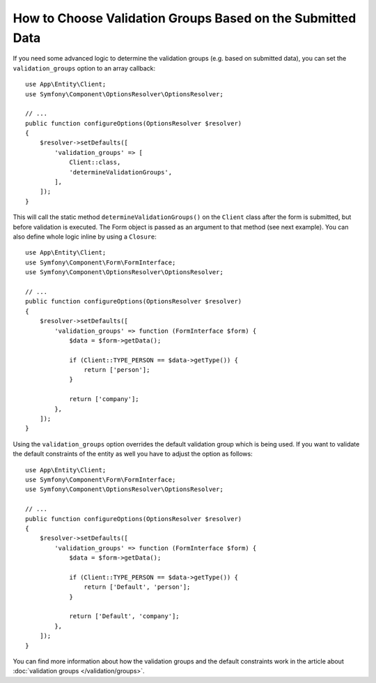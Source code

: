 .. index::
    single: Forms; Validation groups based on submitted data

How to Choose Validation Groups Based on the Submitted Data
===========================================================

If you need some advanced logic to determine the validation groups (e.g.
based on submitted data), you can set the ``validation_groups`` option
to an array callback::

    use App\Entity\Client;
    use Symfony\Component\OptionsResolver\OptionsResolver;

    // ...
    public function configureOptions(OptionsResolver $resolver)
    {
        $resolver->setDefaults([
            'validation_groups' => [
                Client::class,
                'determineValidationGroups',
            ],
        ]);
    }

This will call the static method ``determineValidationGroups()`` on the
``Client`` class after the form is submitted, but before validation is executed.
The Form object is passed as an argument to that method (see next example).
You can also define whole logic inline by using a ``Closure``::

    use App\Entity\Client;
    use Symfony\Component\Form\FormInterface;
    use Symfony\Component\OptionsResolver\OptionsResolver;

    // ...
    public function configureOptions(OptionsResolver $resolver)
    {
        $resolver->setDefaults([
            'validation_groups' => function (FormInterface $form) {
                $data = $form->getData();

                if (Client::TYPE_PERSON == $data->getType()) {
                    return ['person'];
                }

                return ['company'];
            },
        ]);
    }

Using the ``validation_groups`` option overrides the default validation
group which is being used. If you want to validate the default constraints
of the entity as well you have to adjust the option as follows::

    use App\Entity\Client;
    use Symfony\Component\Form\FormInterface;
    use Symfony\Component\OptionsResolver\OptionsResolver;

    // ...
    public function configureOptions(OptionsResolver $resolver)
    {
        $resolver->setDefaults([
            'validation_groups' => function (FormInterface $form) {
                $data = $form->getData();

                if (Client::TYPE_PERSON == $data->getType()) {
                    return ['Default', 'person'];
                }

                return ['Default', 'company'];
            },
        ]);
    }

You can find more information about how the validation groups and the default constraints
work in the article about :doc:`validation groups </validation/groups>`.
